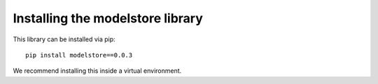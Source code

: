 Installing the modelstore library
=======================================

This library can be installed via pip::

    pip install modelstore==0.0.3

We recommend installing this inside a virtual environment.
